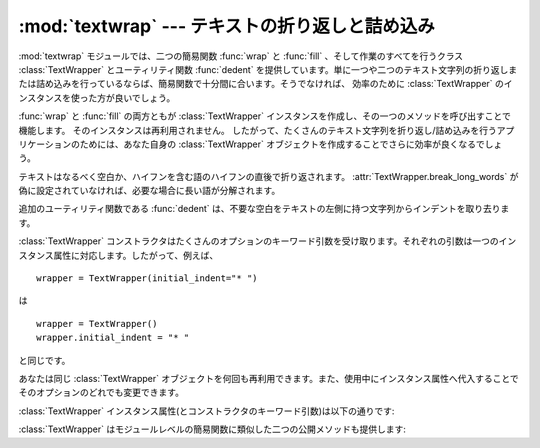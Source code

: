 
:mod:`textwrap` --- テキストの折り返しと詰め込み
================================================

.. module:: textwrap
   :synopsis: テキストの折り返しと詰め込み
.. moduleauthor:: Greg Ward <gward@python.net>
.. sectionauthor:: Greg Ward <gward@python.net>


.. versionadded:: 2.3

:mod:`textwrap` モジュールでは、二つの簡易関数 :func:`wrap` と
:func:`fill` 、そして作業のすべてを行うクラス :class:`TextWrapper` とユーティリティ関数 :func:`dedent`
を提供しています。単に一つや二つのテキスト文字列の折り返しまたは詰め込みを行っているならば、簡易関数で十分間に合います。そうでなければ、
効率のために :class:`TextWrapper` のインスタンスを使った方が良いでしょう。


.. function:: wrap(text[, width[, ...]])

   *text*(文字列)内の段落を一つだけ折り返しを行います。したがって、すべての行が高々 *width* 文字の長さになります。最後に改行が付かない出力行のリストを返します。

   オプションのキーワード引数は、以下で説明する :class:`TextWrapper` のインスタンス属性に対応しています。 *width* はデフォルトで ``70`` です。


.. function:: fill(text[, width[, ...]])

   *text* 内の段落を一つだけ折り返しを行い、折り返しが行われた段落を含む一つの文字列を返します。 :func:`fill` は  ::

      "\n".join(wrap(text, ...))

   の省略表現です。

   特に、 :func:`fill` は :func:`wrap` とまったく同じ名前のキーワード引数を受け取ります。

:func:`wrap` と :func:`fill` の両方ともが :class:`TextWrapper` インスタンスを作成し、その一つのメソッドを呼び出すことで機能します。
そのインスタンスは再利用されません。
したがって、たくさんのテキスト文字列を折り返し/詰め込みを行うアプリケーションのためには、あなた自身の :class:`TextWrapper` オブジェクトを作成することでさらに効率が良くなるでしょう。

.. Text is preferably wrapped on whitespaces and right after the hyphens in
   hyphenated words; only then will long words be broken if necessary, unless
   :attr:`TextWrapper.break_long_words` is set to false.

テキストはなるべく空白か、ハイフンを含む語のハイフンの直後で折り返されます。
:attr:`TextWrapper.break_long_words` が偽に設定されていなければ、必要な場合に長い語が分解されます。

追加のユーティリティ関数である :func:`dedent` は、不要な空白をテキストの左側に持つ文字列からインデントを取り去ります。


.. function:: dedent(text)

   *text* の各行に対し、共通して現れる先頭の空白を削除します。

   この関数は通常、三重引用符で囲われた文字列をスクリーン/その他の左端にそろえ、なおかつソースコード中ではインデントされた形式を
   損なわないようにするために使われます。

   タブとスペースはともにホワイトスペースとして扱われますが、同じではないことに注意してください:  ``"  hello"`` という行と
   ``"\thello"`` 　は、同じ先頭の空白文字をもっていないとみなされます。(このふるまいは Python 2.5で導入されました。古いバージョ
   ンではこのモジュールは不正にタブを展開して共通の先頭空白文字列を探していました）

   以下に例を示します::

      def test():
          # end first line with \ to avoid the empty line!
          s = '''\
          hello
            world
          '''
          print repr(s)          # prints '    hello\n      world\n    '
          print repr(dedent(s))  # prints 'hello\n  world\n'


.. class:: TextWrapper(...)

   :class:`TextWrapper` コンストラクタはたくさんのオプションのキーワード引数を受け取ります。それぞれの引数は一つのインスタンス属性に対応します。したがって、例えば、
   ::

      wrapper = TextWrapper(initial_indent="* ")

   は  ::

      wrapper = TextWrapper()
      wrapper.initial_indent = "* "

   と同じです。

   あなたは同じ :class:`TextWrapper` オブジェクトを何回も再利用できます。また、使用中にインスタンス属性へ代入することでそのオプションのどれでも変更できます。

   :class:`TextWrapper` インスタンス属性(とコンストラクタのキーワード引数)は以下の通りです:


   .. attribute:: width

      (デフォルト: ``70``)
      折り返しが行われる行の最大の長さ。
      入力行に :attr:`width` より長い単一の語が無い限り、 :class:`TextWrapper` は
      :attr:`width` 文字より長い出力行が無いことを保証します。


   .. attribute:: expand_tabs

      (デフォルト: ``True``)
      もし真ならば、そのときは *text* 内のすべてのタブ文字は *text* の :meth:`expand_tabs`
      メソッドを用いて空白に展開されます。


   .. attribute:: replace_whitespace

      (デフォルト: ``True``)
      もし真ならば、タブ展開の後に残る(``string.whitespace``
      に定義された)空白文字のそれぞれが一つの空白と置き換えられます。

      .. note::

         :attr:`expand_tabs` が偽で :attr:`replace_whitespace` が真ならば、\
         各タブ文字は1つの空白に置き換えられます。それはタブ展開と同じでは *ありません* 。

   .. attribute:: drop_whitespace

      .. (default: ``True``) If true, whitespace that, after wrapping, happens to
         end up at the beginning or end of a line is dropped (leading whitespace in
         the first line is always preserved, though).

      (デフォルト: ``True``) 真の場合、ラップ後に行末や行頭にあるスペースが削除されます。
      (最初の行の先頭の空白は残ります)

      .. versionadded:: 2.6
         .. Whitespace was always dropped in earlier versions.

         過去のバージョンでは、空白は常に削除されていました。

   .. attribute:: initial_indent

      (デフォルト: ``''``)
      折り返しが行われる出力の一行目の先頭に付けられる文字列。
      一行目の折り返しまでの長さにカウントされます。


   .. attribute:: subsequent_indent

      (デフォルト: ``''``)
      一行目以外の折り返しが行われる出力のすべての行の先頭に付けられる文字列。
      一行目以外の各行の折り返しまでの長さにカウントされます。


   .. attribute:: TextWrapper.fix_sentence_endings

      (デフォルト: ``False``)
      もし真ならば、 :class:`TextWrapper` は文の終わりを見つけようとし、確実に\
      文がちょうど二つの空白で常に区切られているようにします。
      これは一般的に固定スペースフォントのテキストに対して望ましいです。
      しかし、文の検出アルゴリズムは完全ではありません:
      文の終わりには、後ろに空白がある ``'.'``, ``'!'`` または ``'?'``
      の中の一つ、ことによると ``'"'`` あるいは ``'''`` が付随する小文字が\
      あると仮定しています。これに伴う一つの問題は ::

         [...] Dr. Frankenstein's monster [...]

      の"Dr."と ::

         [...] See Spot. See Spot run [...]

      の"Spot."の間の差異を検出できないアルゴリズムです。

      :attr:`fix_sentence_endings` はデフォルトで偽です。

      文検出アルゴリズムは"小文字"の定義のために ``string.lowercase`` に依存し、\
      同一行の文を区切るためにピリオドの後に二つの空白を使う慣習に依存しているため、\
      英文テキストに限定されたものです。


   .. attribute:: break_long_words

      (デフォルト: ``True``)
      もし真ならば、そのとき :attr:`width` より長い行が確実にないようにするために、
      :attr:`width` より長い語は切られます。
      偽ならば、長い語は切られないでしょう。そして、 :attr:`width` より長い行があるかもしれません。
      (:attr:`width` を超える分を最小にするために、長い語は単独で一行に置かれるでしょう。)

   .. attribute:: break_on_hyphens

      .. (default: ``True``) If true, wrapping will occur preferably on whitespaces
         and right after hyphens in compound words, as it is customary in English.
         If false, only whitespaces will be considered as potentially good places
         for line breaks, but you need to set :attr:`break_long_words` to false if
         you want truly insecable words.  Default behaviour in previous versions
         was to always allow breaking hyphenated words.

      (デフォルト: ``True``)
      真の場合、英語で一般的なように、ラップ処理は空白か合成語に含まれるハイフンの直後で行われます。
      偽の場合、空白だけが改行に適した位置として判断されます。ただし、本当に語の途中で\
      改行が行われないようにするためには、 :attr:`break_long_words` 属性を真に設定する必要があります。
      過去のバージョンでのデフォルトの振る舞いは、常にハイフンの直後での改行を許していました。

      .. versionadded:: 2.6


   :class:`TextWrapper` はモジュールレベルの簡易関数に類似した二つの公開メソッドも提供します:

   .. method:: wrap(text)

      *text*(文字列)内の段落を一つだけ折り返しを行います。したがって、すべての行は高々
      :attr:`width` 文字です。すべてのラッピングオプションは :class:`TextWrapper`
      インスタンスのインスタンス属性から取られています。最後に改行の無い出力された行のリストを返します。


   .. method:: TextWrapper.fill(text)

      *text* 内の段落を一つだけ折り返しを行い、折り返しが行われた段落を含む一つの文字列を返します。

